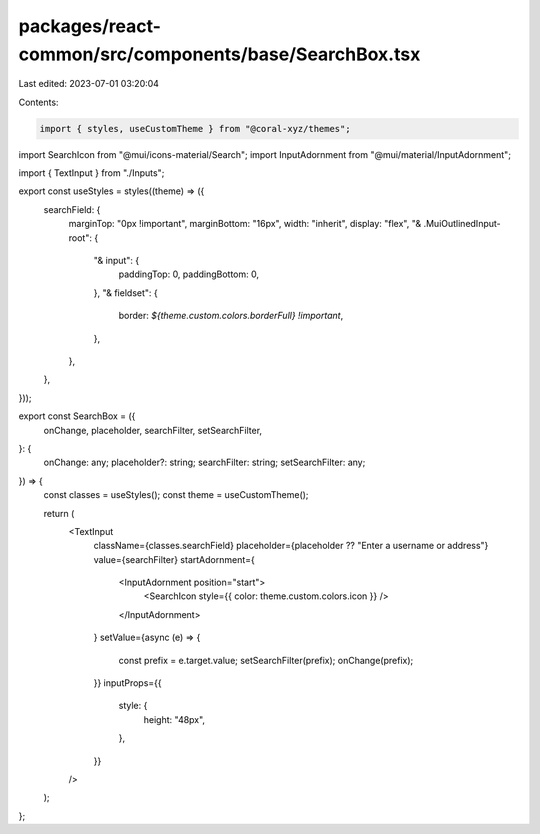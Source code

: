 packages/react-common/src/components/base/SearchBox.tsx
=======================================================

Last edited: 2023-07-01 03:20:04

Contents:

.. code-block:: tsx

    import { styles, useCustomTheme } from "@coral-xyz/themes";
import SearchIcon from "@mui/icons-material/Search";
import InputAdornment from "@mui/material/InputAdornment";

import { TextInput } from "./Inputs";

export const useStyles = styles((theme) => ({
  searchField: {
    marginTop: "0px !important",
    marginBottom: "16px",
    width: "inherit",
    display: "flex",
    "& .MuiOutlinedInput-root": {
      "& input": {
        paddingTop: 0,
        paddingBottom: 0,
      },
      "& fieldset": {
        border: `${theme.custom.colors.borderFull} !important`,
      },
    },
  },
}));

export const SearchBox = ({
  onChange,
  placeholder,
  searchFilter,
  setSearchFilter,
}: {
  onChange: any;
  placeholder?: string;
  searchFilter: string;
  setSearchFilter: any;
}) => {
  const classes = useStyles();
  const theme = useCustomTheme();

  return (
    <TextInput
      className={classes.searchField}
      placeholder={placeholder ?? "Enter a username or address"}
      value={searchFilter}
      startAdornment={
        <InputAdornment position="start">
          <SearchIcon style={{ color: theme.custom.colors.icon }} />
        </InputAdornment>
      }
      setValue={async (e) => {
        const prefix = e.target.value;
        setSearchFilter(prefix);
        onChange(prefix);
      }}
      inputProps={{
        style: {
          height: "48px",
        },
      }}
    />
  );
};


